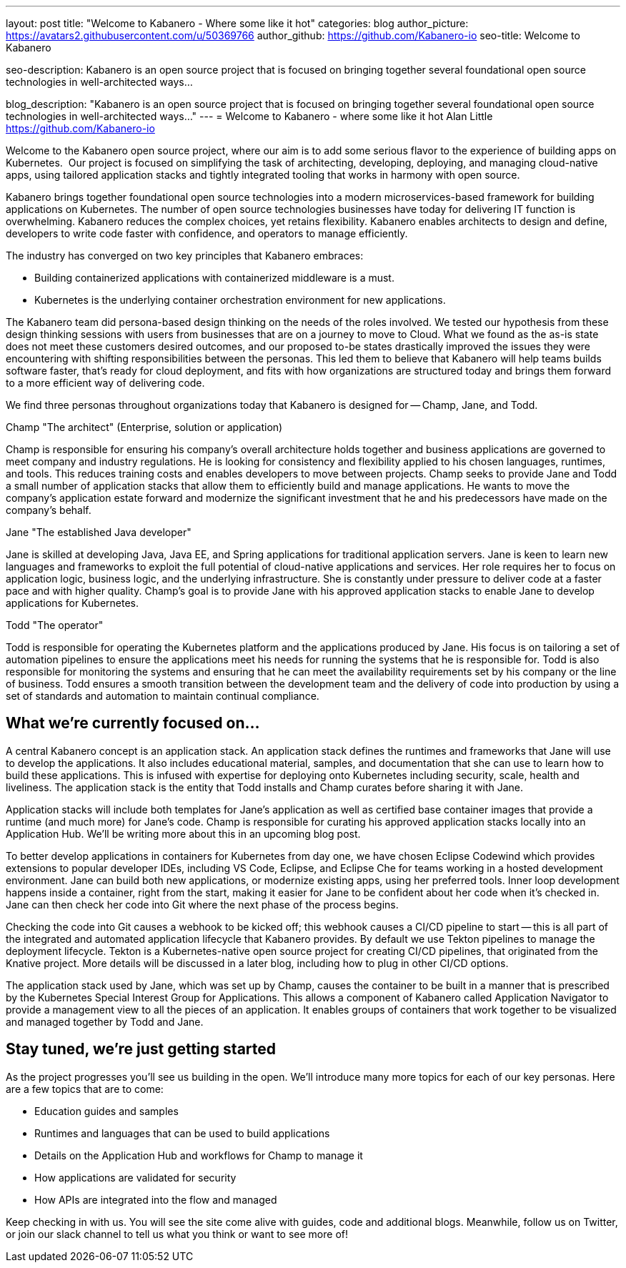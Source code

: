 ---
layout: post
title: "Welcome to Kabanero - Where some like it hot"
categories: blog
author_picture: https://avatars2.githubusercontent.com/u/50369766
author_github: https://github.com/Kabanero-io
seo-title: Welcome to Kabanero

seo-description: Kabanero is an open source project that is focused on bringing together several foundational open source technologies in well-architected ways...

blog_description: "Kabanero is an open source project that is focused on bringing together several foundational open source technologies in well-architected ways..."
---
= Welcome to Kabanero - where some like it hot
Alan Little <https://github.com/Kabanero-io>

Welcome to the Kabanero open source project, where our aim is to add some serious flavor to the experience of building apps on Kubernetes.  Our project is focused on simplifying the task of architecting, developing, deploying, and managing cloud-native apps, using tailored application stacks and tightly integrated tooling that works in harmony with open source.

Kabanero brings together foundational open source technologies into a modern microservices-based framework for building applications on Kubernetes. The number of open source technologies businesses have today for delivering IT function is overwhelming. Kabanero reduces the complex choices, yet retains flexibility. Kabanero enables architects to design and define, developers to write code faster with confidence, and operators to manage efficiently.  

The industry has converged on two key principles that Kabanero embraces:

* Building containerized applications with containerized middleware is a must.
* Kubernetes is the underlying container orchestration environment for new applications.

The Kabanero team did persona-based design thinking on the needs of the roles involved. We tested our hypothesis from these design thinking sessions with users from businesses that are on a journey to move to Cloud. What we found as the as-is state does not meet these customers desired outcomes, and our proposed to-be states drastically improved the issues they were encountering with shifting responsibilities between the personas. This led them to believe that Kabanero will help teams builds software faster, that's ready for cloud deployment, and fits with how organizations are structured today and brings them forward to a more efficient way of delivering code.


We find three personas throughout organizations today that Kabanero is designed for -- Champ, Jane, and Todd.

Champ "The architect" (Enterprise, solution or application)

Champ is responsible for ensuring his company's overall architecture holds together and business applications are governed to meet company and industry regulations. He is looking for consistency and flexibility applied to his chosen languages, runtimes, and tools. This reduces training costs and enables developers to move between projects. Champ seeks to provide Jane and Todd a small number of application stacks that allow them to efficiently build and manage applications. He wants to move the company’s application estate forward and modernize the significant investment that he and his predecessors have made on the company’s behalf.

Jane "The established Java developer"

Jane is skilled at developing Java, Java EE, and Spring applications for traditional application servers. Jane is keen to learn new languages and frameworks to exploit the full potential of cloud-native applications and services. Her role requires her to focus on application logic, business logic, and the underlying infrastructure. She is constantly under pressure to deliver code at a faster pace and with higher quality. Champ's goal is to provide Jane with his approved application stacks to enable Jane to develop applications for Kubernetes.

Todd "The operator"

Todd is responsible for operating the Kubernetes platform and the applications produced by Jane. His focus is on tailoring a set of automation pipelines to ensure the applications meet his needs for running the systems that he is responsible for. Todd is also responsible for monitoring the systems and ensuring that he can meet the availability requirements set by his company or the line of business. Todd ensures a smooth transition between the development team and the delivery of code into production by using a set of standards and automation to maintain continual compliance.

== What we're currently focused on...

A central Kabanero concept is an application stack. An application stack defines the runtimes and frameworks that Jane will use to develop the applications. It also includes educational material, samples, and documentation that she can use to learn how to build these applications. This is infused with expertise for deploying onto Kubernetes including security, scale, health and liveliness. The application stack is the entity that Todd installs and Champ curates before sharing it with Jane.


Application stacks will include both templates for Jane’s application as well as certified base container images that provide a runtime (and much more) for Jane’s code. Champ is responsible for curating his approved application stacks locally into an Application Hub. We'll be writing more about this in an upcoming blog post.


To better develop applications in containers for Kubernetes from day one, we have chosen Eclipse Codewind which provides extensions to popular developer IDEs, including VS Code, Eclipse, and Eclipse Che for teams working in a hosted development environment. Jane can build both new applications, or modernize existing apps, using her preferred tools. Inner loop development happens inside a container, right from the start, making it easier for Jane to be confident about her code when it's checked in. Jane can then check her code into Git where the next phase of the process begins.


Checking the code into Git causes a webhook to be kicked off; this webhook causes a CI/CD pipeline to start -- this is all part of the integrated and automated application lifecycle that Kabanero provides. By default we use Tekton pipelines to manage the deployment lifecycle. Tekton is a Kubernetes-native open source project for creating CI/CD pipelines, that originated from the Knative project. More details will be discussed in a later blog, including how to plug in other CI/CD options.


The application stack used by Jane, which was set up by Champ, causes the container to be built in a manner that is prescribed by the Kubernetes Special Interest Group for Applications. This allows a component of Kabanero called Application Navigator to provide a management view to all the pieces of an application. It enables groups of containers that work together to be visualized and managed together by Todd and Jane.

== Stay tuned, we're just getting started

As the project progresses you'll see us building in the open. We'll introduce many more topics for each of our key personas. Here are a few topics that are to come:

* Education guides and samples
* Runtimes and languages that can be used to build applications
* Details on the Application Hub and workflows for Champ to manage it
* How applications are validated for security
* How APIs are integrated into the flow and managed

Keep checking in with us. You will see the site come alive with guides, code and additional blogs. Meanwhile, follow us on Twitter, or join our slack channel to tell us what you think or want to see more of!
